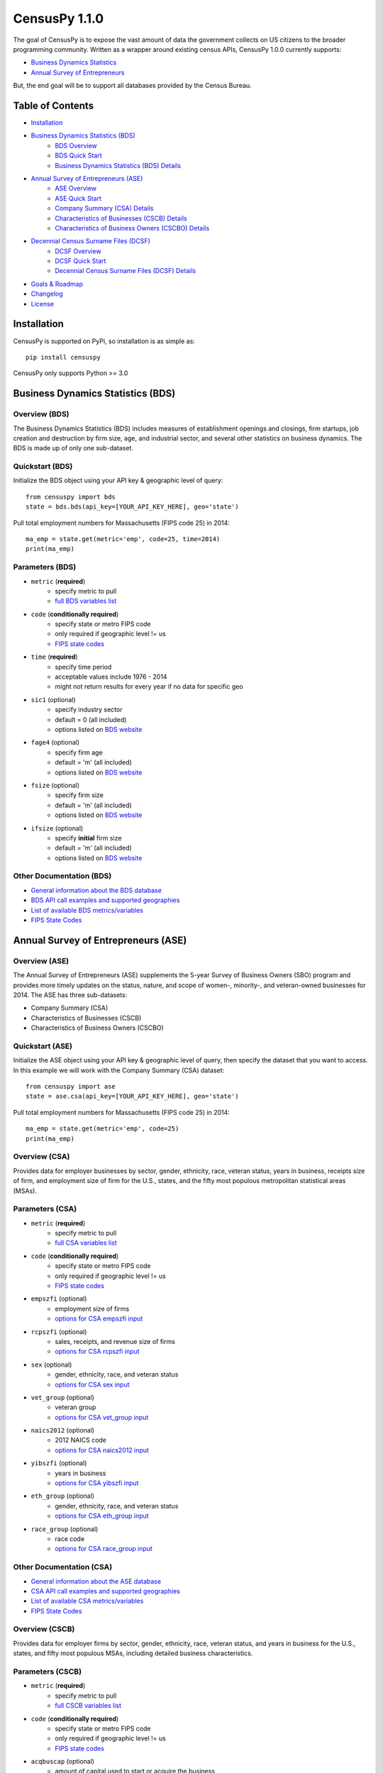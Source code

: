 ================
CensusPy 1.1.0
================
The goal of CensusPy is to expose the vast amount of data the government collects on US citizens to the broader programming community. Written as a wrapper around existing census APIs, CensusPy 1.0.0 currently supports:

* `Business Dynamics Statistics <https://www.census.gov/data/developers/data-sets/business-dynamics.html>`_
* `Annual Survey of Entrepreneurs <https://www.census.gov/data/developers/data-sets/ase.html>`_

But, the end goal will be to support all databases provided by the Census Bureau.

Table of Contents
=================
* `Installation <https://github.com/DnrkasEFF/censuspy#installation>`_
* `Business Dynamics Statistics (BDS) <https://github.com/DnrkasEFF/censuspy#business-dynamics-statistics-bds>`_
   - `BDS Overview <https://github.com/DnrkasEFF/censuspy#overview-bds>`_
   - `BDS Quick Start <https://github.com/DnrkasEFF/censuspy#quickstart-bds>`_
   - `Business Dynamics Statistics (BDS) Details <https://github.com/DnrkasEFF/censuspy#parameters-bds>`_
* `Annual Survey of Entrepreneurs (ASE) <https://github.com/DnrkasEFF/censuspy#annual-survey-of-entrepreneurs-ase>`_
   - `ASE Overview <https://github.com/DnrkasEFF/censuspy#overview-ase>`_
   - `ASE Quick Start <https://github.com/DnrkasEFF/censuspy#quickstart-ase>`_
   - `Company Summary (CSA) Details <https://github.com/DnrkasEFF/censuspy#overview-csa>`_
   - `Characteristics of Businesses (CSCB) Details <https://github.com/DnrkasEFF/censuspy#overview-cscb>`_
   - `Characteristics of Business Owners (CSCBO) Details <https://github.com/DnrkasEFF/censuspy#overview-cscbo>`_
* `Decennial Census Surname Files (DCSF) <https://github.com/DnrkasEFF/censuspy#decennial-census-surnames-files-dcsf>`_
   - `DCSF Overview <https://github.com/DnrkasEFF/censuspy#overview-dcsf>`_
   - `DCSF Quick Start <https://github.com/DnrkasEFF/censuspy#quickstart-dcsf>`_
   - `Decennial Census Surname Files (DCSF) Details <https://github.com/DnrkasEFF/censuspy#parameters-dcsf>`_
* `Goals & Roadmap <https://github.com/DnrkasEFF/censuspy#goals>`_
* `Changelog <https://github.com/DnrkasEFF/censuspy#changelog>`_
* `License <https://github.com/DnrkasEFF/censuspy#license>`_

Installation
===============
CensusPy is supported on PyPi, so installation is as simple as::

  pip install censuspy

CensusPy only supports Python >= 3.0

Business Dynamics Statistics (BDS)
===================================
Overview (BDS)
^^^^^^^^^^^^^^^^^^^^^
The Business Dynamics Statistics (BDS) includes measures of establishment openings and closings, firm startups, job creation and destruction by firm size, age, and industrial sector, and several other statistics on business dynamics. The BDS is made up of only one sub-dataset.

Quickstart (BDS)
^^^^^^^^^^^^^^^^^^^^^
Initialize the BDS object using your API key & geographic level of query::

  from censuspy import bds
  state = bds.bds(api_key=[YOUR_API_KEY_HERE], geo='state')

Pull total employment numbers for Massachusetts (FIPS code 25) in 2014::

  ma_emp = state.get(metric='emp', code=25, time=2014)
  print(ma_emp)

Parameters (BDS)
^^^^^^^^^^^^^^^^^^^^^^^^^^^
* ``metric`` (**required**)
   - specify metric to pull
   - `full BDS variables list <https://api.census.gov/data/timeseries/bds/firms/variables.html>`_
* ``code`` (**conditionally required**)
   - specify state or metro FIPS code
   - only required if geographic level != us
   - `FIPS state codes <https://www.mcc.co.mercer.pa.us/dps/state_fips_code_listing.htm>`_
* ``time`` (**required**)
   - specify time period
   - acceptable values include 1976 - 2014
   - might not return results for every year if no data for specific geo
* ``sic1`` (optional)
   - specify industry sector
   - default = 0 (all included)
   - options listed on `BDS website <https://www.census.gov/data/developers/data-sets/business-dynamics.html>`_
* ``fage4`` (optional)
   - specify firm age
   - default = 'm' (all included)
   - options listed on `BDS website <https://www.census.gov/data/developers/data-sets/business-dynamics.html>`_
* ``fsize`` (optional)
   - specify firm size
   - default = 'm' (all included)
   - options listed on `BDS website <https://www.census.gov/data/developers/data-sets/business-dynamics.html>`_
* ``ifsize`` (optional)
   - specify **initial** firm size
   - default = 'm' (all included)
   - options listed on `BDS website <https://www.census.gov/data/developers/data-sets/business-dynamics.html>`_

Other Documentation (BDS)
^^^^^^^^^^^^^^^^^^^^^^^^^^
* `General information about the BDS database <https://www.census.gov/data/developers/data-sets/business-dynamics.html>`_
* `BDS API call examples and supported geographies <https://api.census.gov/data/timeseries/bds/firms.html>`_
* `List of available BDS metrics/variables <https://api.census.gov/data/timeseries/bds/firms/variables.html>`_
* `FIPS State Codes <https://www.mcc.co.mercer.pa.us/dps/state_fips_code_listing.htm>`_

Annual Survey of Entrepreneurs (ASE)
======================================
Overview (ASE)
^^^^^^^^^^^^^^^^^^^^^
The Annual Survey of Entrepreneurs (ASE) supplements the 5-year Survey of Business Owners (SBO) program and provides more timely updates on the status, nature, and scope of women-, minority-, and veteran-owned businesses for 2014. The ASE has three sub-datasets:

* Company Summary (CSA)
* Characteristics of Businesses (CSCB)
* Characteristics of Business Owners (CSCBO)

Quickstart (ASE)
^^^^^^^^^^^^^^^^^^^^^
Initialize the ASE object using your API key & geographic level of query, then specify the dataset that you want to access. In this example we will work with the Company Summary (CSA) dataset::

  from censuspy import ase
  state = ase.csa(api_key=[YOUR_API_KEY_HERE], geo='state')

Pull total employment numbers for Massachusetts (FIPS code 25) in 2014::

  ma_emp = state.get(metric='emp', code=25)
  print(ma_emp)

Overview (CSA)
^^^^^^^^^^^^^^^^^^^^^
Provides data for employer businesses by sector, gender, ethnicity, race, veteran status, years in business, receipts size of firm, and employment size of firm for the U.S., states, and the fifty most populous metropolitan statistical areas (MSAs).

Parameters (CSA)
^^^^^^^^^^^^^^^^^^^^^
* ``metric`` (**required**)
   - specify metric to pull
   - `full CSA variables list <https://api.census.gov/data/2014/ase/csa/variables.html>`_
* ``code`` (**conditionally required**)
   - specify state or metro FIPS code
   - only required if geographic level != us
   - `FIPS state codes <https://www.mcc.co.mercer.pa.us/dps/state_fips_code_listing.htm>`_
* ``empszfi`` (optional)
   - employment size of firms
   - `options for CSA empszfi input <https://api.census.gov/data/2014/ase/csa?get=EMPSZFI,EMPSZFI_TTL&for=us:*>`_
* ``rcpszfi`` (optional)
   - sales, receipts, and revenue size of firms
   - `options for CSA rcpszfi input <https://api.census.gov/data/2014/ase/csa?get=RCPSZFI,RCPSZFI_TTL&for=us:*>`_
* ``sex`` (optional)
   - gender, ethnicity, race, and veteran status
   - `options for CSA sex input <https://api.census.gov/data/2014/ase/csa?get=SEX,SEX_TTL&for=us:*>`_
* ``vet_group`` (optional)
   - veteran group
   - `options for CSA vet_group input <https://api.census.gov/data/2014/ase/csa?get=VET_GROUP,VET_GROUP_TTL&for=us:*>`_
* ``naics2012`` (optional)
   - 2012 NAICS code
   - `options for CSA naics2012 input <https://api.census.gov/data/2014/ase/csa?get=NAICS2012,NAICS2012_TTL&for=us:*>`_
* ``yibszfi`` (optional)
   - years in business
   - `options for CSA yibszfi input <https://api.census.gov/data/2014/ase/csa?get=YIBSZFI,YIBSZFI_TTL&for=us:*>`_
* ``eth_group`` (optional)
   - gender, ethnicity, race, and veteran status
   - `options for CSA eth_group input <https://api.census.gov/data/2014/ase/csa?get=ETH_GROUP,ETH_GROUP_TTL&for=us:*>`_
* ``race_group`` (optional)
   - race code
   - `options for CSA race_group input <https://api.census.gov/data/2014/ase/csa?get=RACE_GROUP,RACE_GROUP_TTL&for=us:*>`_

Other Documentation (CSA)
^^^^^^^^^^^^^^^^^^^^^^^^^^
* `General information about the ASE database <https://www.census.gov/data/developers/data-sets/ase.html>`_
* `CSA API call examples and supported geographies <https://api.census.gov/data/2014/ase/csa/examples.html>`_
* `List of available CSA metrics/variables <https://api.census.gov/data/2014/ase/csa/variables.html>`_
* `FIPS State Codes <https://www.mcc.co.mercer.pa.us/dps/state_fips_code_listing.htm>`_

Overview (CSCB)
^^^^^^^^^^^^^^^^^^^^^
Provides data for employer firms by sector, gender, ethnicity, race, veteran status, and years in business for the U.S., states, and fifty most populous MSAs, including detailed business characteristics.

Parameters (CSCB)
^^^^^^^^^^^^^^^^^^^^^
* ``metric`` (**required**)
   - specify metric to pull
   - `full CSCB variables list <https://api.census.gov/data/2014/ase/cscb/variables.html>`_
* ``code`` (**conditionally required**)
   - specify state or metro FIPS code
   - only required if geographic level != us
   - `FIPS state codes <https://www.mcc.co.mercer.pa.us/dps/state_fips_code_listing.htm>`_
* ``acqbuscap`` (optional)
   - amount of capital used to start or acquire the business
   - `options for CSCB acqbuscap input <https://api.census.gov/data/2014/ase/cscb?get=ACQBUSCAP,ACQBUSCAP_TTL&for=us:*>`_
* ``asecb`` (optional)
   - gender, race, ethnicity, and veteran status code
   - `options for CSCB asecb input <https://api.census.gov/data/2014/ase/cscb?get=ASECB,ASECB_TTL&for=us:*>`_
* ``avoidfinan`` (optional)
   - reasons for avoiding additional financing
   - `options for CSCB avoidfinan input <https://api.census.gov/data/2014/ase/cscb?get=AVOIDFINAN,AVOIDFINAN_TTL&for=us:*>`_
* ``benefits`` (optional)
   - employee benefits paid totally or partly by the business
   - `options for CSCB benefits input <https://api.census.gov/data/2014/ase/cscb?get=BENEFITS,BENEFITS_TTL&for=us:*>`_
* ``busact`` (optional)
   - business activity characteristics
   - `options for CSCB busact input <https://api.census.gov/data/2014/ase/cscb?get=BUSACT,BUSACT_TTL&for=us:*>`_
* ``busaspir`` (optional)
   - owner's business aspirations
   - `options for CSCB busaspir input <https://api.census.gov/data/2014/ase/cscb?get=BUSASPIR,BUSASPIR_TTL&for=us:*>`_
* ``busoutus`` (optional)
   - operations outside of the US
   - `options for CSCB busoutus input <https://api.census.gov/data/2014/ase/cscb?get=BUSOUTUS,BUSOUTUS_TTL&for=us:*>`_
* ``ceaseops`` (optional)
   - whether business is currently operating or if not, reason for ceasing operations
   - `options for CSCB ceaseops input <https://api.census.gov/data/2014/ase/cscb?get=CEASEOPS,CEASEOPS_TTL&for=us:*>`_
* ``cust`` (optional)
   - customers accounting for 10% or more of total sales of goods/services
   - `options for CSCB cust input <https://api.census.gov/data/2014/ase/cscb?get=CUST,CUST_TTL&for=us:*>`_
* ``custlocpct`` (optional)
   - geographic location of business customers/clients
   - `options for CSCB custlocpct input <https://api.census.gov/data/2014/ase/cscb?get=CUSTLOCPCT,CUSTLOCPCT_TTL&for=us:*>`_
* ``famown`` (optional)
   - family owned business codes
   - `options for CSCB famown input <https://api.census.gov/data/2014/ase/cscb?get=FAMOWN,FAMOWN_TTL&for=us:*>`_
* ``fundsrc`` (optional)
   - funding sources and total amount of funding
   - `options for CSCB fundsrc input <https://api.census.gov/data/2014/ase/cscb?get=FUNDSRC,FUNDSRC_TTL&for=us:*>`_
* ``innovimp`` (optional)
   - business product/process innovations/improvements in the past three years
   - `options for CSCB innovimp input <https://api.census.gov/data/2014/ase/cscb?get=INNOVIMP,INNOVIMP_TTL&for=us:*>`_
* ``intelctprop`` (optional)
   - owned intellectual property
   - `options for CSCB intelctprop input <https://api.census.gov/data/2014/ase/cscb?get=INTELCTPROP,INTELCTPROP_TTL&for=us:*>`_
* ``lang`` (optional)
   - languages used to conduct transactions with customers
   - `options for CSCB lang input <https://api.census.gov/data/2014/ase/cscb?get=LANG,LANG_TTL&for=us:*>`_
* ``naics2012`` (optional)
   - 2012 NAICS codes
   - `options for CSCB naics2012 input <https://api.census.gov/data/2014/ase/cscb?get=NAICS2012,NAICS2012_TTL&for=us:*>`_
* ``negprofit`` (optional)
   - negative impacts on business profitability
   - `options for CSCB negprofit input <https://api.census.gov/data/2014/ase/cscb?get=NEGPROFIT,NEGPROFIT_TTL&for=us:*>`_
* ``newfundrel`` (optional)
   - new funding relationships
   - `options for CSCB newfundrel input <https://api.census.gov/data/2014/ase/cscb?get=NEWFUNDREL,NEWFUNDREL_TTL&for=us:*>`_
* ``opfran`` (optional)
   - year business was established
   - `options for CSCB opfran input <https://api.census.gov/data/2014/ase/cscb?get=OPFRAN,OPFRAN_TTL&for=us:*>`_
* ``outsrcus`` (optional)
   - business functions or services outsourced to a location outside the US
   - `options for CSCB outsrcus input <https://api.census.gov/data/2014/ase/cscb?get=OUTSRCUS,OUTSRCUS_TTL&for=us:*>`_
* ``ownrnum`` (optional)
   - number of owners in the business code
   - `options for CSCB ownrnum input <https://api.census.gov/data/2014/ase/cscb?get=OWNRNUM,OWNRNUM_TTL&for=us:*>`_
* ``pecommrc`` (optional)
   - e-commerce sales as a % of total sales
   - `options for CSCB pecommrc input <https://api.census.gov/data/2014/ase/cscb?get=PECOMMRC,PECOMMRC_TTL&for=us:*>`_
* ``pexport`` (optional)
   - exports sales as a % of total sales
   - `options for CSCB pexport input <https://api.census.gov/data/2014/ase/cscb?get=PEXPORT,PEXPORT_TTL&for=us:*>`_
* ``profit`` (optional)
   - profitability of the business
   - `options for CSCB profit input <https://api.census.gov/data/2014/ase/cscb?get=PROFIT,PROFIT_TTL&for=us:*>`_
* ``rdpuramt`` (optional)
   - amount used to purchase R&D activities
   - `options for CSCB rdpuramt input <https://api.census.gov/data/2014/ase/cscb?get=RDPURAMT,RDPURAMT_TTL&for=us:*>`_
* ``rdtotalcst`` (optional)
   - total cost of R&D activities
   - `options for CSCB rdtotalcst input <https://api.census.gov/data/2014/ase/cscb?get=RDTOTALCST,RDTOTALCST_TTL&for=us:*>`_
* ``rdworkers`` (optional)
   - workers that did the R&D activities
   - `options for CSCB rdworkers input <https://api.census.gov/data/2014/ase/cscb?get=RDWORKERS,RDWORKERS_TTL&for=us:*>`_
* ``spouses`` (optional)
   - spouses jointly owned and operated business codes
   - `options for CSCB spouses input <https://api.census.gov/data/2014/ase/cscb?get=SPOUSES,SPOUSES_TTL&for=us:*>`_
* ``strtsrce`` (optional)
   - sources of capital used to start or acquire the business
   - `options for CSCB strtsrce input <https://api.census.gov/data/2014/ase/cscb?get=STRTSRCE,STRTSRCE_TTL&for=us:*>`_
* ``website`` (optional)
   - business website codes
   - `options for CSCB website input <https://api.census.gov/data/2014/ase/cscb?get=WEBSITE,WEBSITE_TTL&for=us:*>`_
* ``workers`` (optional)
   - types of workers used codes
   - `options for CSCB workers input <https://api.census.gov/data/2014/ase/cscb?get=WORKERS,WORKERS_TTL&for=us:*>`_
* ``yibszfi`` (optional)
   - years in business
   - `options for CSCB yibszfi input <https://api.census.gov/data/2014/ase/cscb?get=YIBSZFI,YIBSZFI_TTL&for=us:*>`_
* ``yrestbus`` (optional)
   - year business was originally established
   - `options for CSCB yrestbus input <https://api.census.gov/data/2014/ase/cscb?get=YRESTBUS,YRESTBUS_TTL&for=us:*>`_

Other Documentation (CSCB)
^^^^^^^^^^^^^^^^^^^^^^^^^^^
* `General information about the ASE database <https://www.census.gov/data/developers/data-sets/ase.html>`_
* `CSCB API call examples and supported geographies <https://api.census.gov/data/2014/ase/cscb/examples.html>`_
* `List of available CSCB metrics/variables <https://api.census.gov/data/2014/ase/cscb/variables.html>`_
* `FIPS State Codes <https://www.mcc.co.mercer.pa.us/dps/state_fips_code_listing.htm>`_

Overview (CSCBO)
^^^^^^^^^^^^^^^^^^^^^
Provides data for owners of respondent employer firms by sector, gender, ethnicity, race, veteran status, and years in business for the U.S., states, and top fifty most populous MSAs, including detailed owner characteristics.

Parameters (CSCBO)
^^^^^^^^^^^^^^^^^^^^^
* ``metric`` (**required**)
   - specify metric to pull
   - only option for CSBO is ``ownpdemp`` and variations on it
   - `full CSCBO variables list <https://api.census.gov/data/2014/ase/cscbo/variables.html>`_
* ``code`` (**conditionally required**)
   - specify state or metro FIPS code
   - only required if geographic level != us
   - `FIPS state codes <https://www.mcc.co.mercer.pa.us/dps/state_fips_code_listing.htm>`_
* ``acqbus`` (optional)
   - how owner initially acquired business
   - `options for CSCBO acqbus input <https://api.census.gov/data/2014/ase/cscbo?get=ACQBUS,ACQBUS_TTL,OWNPDEMP&for=us:*>`_
* ``asecbo`` (optional)
   - gender, ethnicity, race, and veteran status code
   - `options for CSCBO asecbo input <https://api.census.gov/data/2014/ase/cscbo?get=ASECBO,ASECBO_TTL,OWNPDEMP&for=us:*>`_
* ``educ`` (optional)
   - highest level of education before establishing business
   - `options for CSCBO educ input <https://api.census.gov/data/2014/ase/cscbo?get=EDUC,EDUC_TTL,OWNPDEMP&for=us:*>`_
* ``hrswrkd`` (optional)
   - average hours spent per week managing or working in business
   - `options for CSCBO hrswrkd input <https://api.census.gov/data/2014/ase/cscbo?get=HRSWRKD,HRSWRKD_TTL,OWNPDEMP&for=us:*>`_
* ``naics2012`` (optional)
   - 2012 naics codes
   - `options for CSCBO naics2012 input <https://api.census.gov/data/2014/ase/cscbo?get=NAICS2012,NAICS2012_TTL,ACQBUS,OWNPDEMP&for=us:*>`_
* ``ownrage`` (optional)
   - owner's age
   - `options for CSCBO ownrage input <https://api.census.gov/data/2014/ase/cscbo?get=OWNRAGE,OWNRAGE_TTL,OWNPDEMP&for=us:*>`_
* ``pfnct`` (optional)
   - primary functions in the business
   - `options for CSCBO pfnct input <https://api.census.gov/data/2014/ase/cscbo?get=PFNCT,PFNCT_TTL,OWNPDEMP&for=us:*>`_
* ``priorbus`` (optional)
   - whether they owned another business prior to establishing current business
   - `options for CSCBO priorbus input <https://api.census.gov/data/2014/ase/cscbo?get=PRIORBUS,PRIORBUS_TTL,OWNPDEMP&for=us:*>`_
* ``prminc`` (optional)
   - primary source of personal income
   - `options for CSCBO prminc input <https://api.census.gov/data/2014/ase/cscbo?get=PRMINC,PRMINC_TTL,OWNPDEMP&for=us:*>`_
* ``usborncit`` (optional)
   - whether they are a US born citizen
   - `options for CSCBO usborncit input <https://api.census.gov/data/2014/ase/cscbo?get=USBORNCIT,USBORNCIT_TTL,OWNPDEMP&for=us:*>`_
* ``yracqbus`` (optional)
   - year when business was acquired
   - `options for CSCBO yracqbus input <https://api.census.gov/data/2014/ase/cscbo?get=YRACQBUS,YRACQBUS_TTL,OWNPDEMP&for=us:*>`_

Other Documentation (CSCBO)
^^^^^^^^^^^^^^^^^^^^^^^^^^^^
* `General information about the ASE database <https://www.census.gov/data/developers/data-sets/ase.html>`_
* `CSCBO API call examples and supported geographies <https://api.census.gov/data/2014/ase/cscbo/examples.html>`_
* `List of available CSCBO metrics/variables <https://api.census.gov/data/2014/ase/cscbo/variables.html>`_
* `FIPS State Codes <https://www.mcc.co.mercer.pa.us/dps/state_fips_code_listing.htm>`_

Decennial Census Surnames Files (DCSF)
=======================================
Overview (DCSF)
^^^^^^^^^^^^^^^^^^^^^
The Census Bureau's Census surnames contains rank and frequency data on surnames reported 100 or more times in the decennial census, along with Hispanic origin and race category percentages. The latter are suppressed where necessary for confidentiality. The data focus on summarized aggregates of counts and characteristics associated with surnames, and the data do not in any way identify any specific individuals.

Quickstart (DCSF)
^^^^^^^^^^^^^^^^^^^^^
Initialize the DCSF object using your API key & time parameter (2010 or 2000)::

  from censuspy import dcsf
  us2010 = dcsf.dcsf(api_key=[YOUR_API_KEY_HERE], time=2010)

Pull ranking and count of reported occurences for "Smith" as a surname::

  us2010_smith = us2010.get(metric='count', name="Smith")

  # the wrapper will return a dictionary with three keys: metric, rank, and name
  # metric will be whatever is passed in the metric parameter (count in this ex.)

  print(us2010_smith['rank']) # will yield the rank of Smith
  print(us2010_smith['metric']) # will yield the count

Parameters (DCSF)
^^^^^^^^^^^^^^^^^^^^^^^^^^^
* ``metric`` (**required**)
   - specify metric to pull
   - `full DCSF variables list <https://api.census.gov/data/2010/surname/variables.html>`_
* ``time`` (**required**)
   - specify time period
   - options include 2010 or 2000
* ``name`` (**conditionally required**)
   - specify the surname you'd like search for
   - will return "N/A" if surname is not available
* ``rank`` (**conditionally required**)
   - specify a surname rank to search on
   - will return "N/A" if rank is not available
* Either ``name`` or ``rank`` need to be specified otherwise the wrapper will raise a ValueError for missing parameters

Other Documentation (DCSF)
^^^^^^^^^^^^^^^^^^^^^^^^^^
* `General information about the DCSF database <https://www.census.gov/data/developers/data-sets/surnames.html>`_
* `DCSF API call examples and supported geographies <https://api.census.gov/data/2010/surname/examples.html>`_
* `List of available DCSF metrics/variables <https://api.census.gov/data/2010/surname/variables.html>`_

Goals
===============
Broadly speaking, my goal is to cover all the business-focused datasets before moving to the purely demographic data. The main motivation behind that is personal, since I'm deriving personal value from developing this wrapper. That being said -- if there is significant interest in exposing a specific dataset, then I'm more than happy to entertain that as well. Please feel free to send any requests to dnrkaseff360@gmail.com.

**Roadmap**:

* Annual Survey of Entrepreneurs (March 2018) [**DONE**]
* Decennial Census Surname Files (March 2018) [**DONE**]
* County Business Patterns and Nonemployer Statistics (April 2018)
* Economic Census (May 2018)
* Economic Indicators (June 2018)

Changelog
===============
* 0.0.1: initial beta release
* 0.0.2: hot fix to allow imports of specific database wrappers instead of having to import the entire package
* 1.0.0: **go live!** added support for ASE and implemented minor code changes to make calls more efficient from a resource perspective
* 1.1.0 added support for DCSF

License
===============
**MIT License**

Copyright (c) 2018 DnrkasEFF

Permission is hereby granted, free of charge, to any person obtaining a copy
of this software and associated documentation files (the "Software"), to deal
in the Software without restriction, including without limitation the rights
to use, copy, modify, merge, publish, distribute, sublicense, and/or sell
copies of the Software, and to permit persons to whom the Software is
furnished to do so, subject to the following conditions:

The above copyright notice and this permission notice shall be included in all
copies or substantial portions of the Software.

THE SOFTWARE IS PROVIDED "AS IS", WITHOUT WARRANTY OF ANY KIND, EXPRESS OR
IMPLIED, INCLUDING BUT NOT LIMITED TO THE WARRANTIES OF MERCHANTABILITY,
FITNESS FOR A PARTICULAR PURPOSE AND NONINFRINGEMENT. IN NO EVENT SHALL THE
AUTHORS OR COPYRIGHT HOLDERS BE LIABLE FOR ANY CLAIM, DAMAGES OR OTHER
LIABILITY, WHETHER IN AN ACTION OF CONTRACT, TORT OR OTHERWISE, ARISING FROM,
OUT OF OR IN CONNECTION WITH THE SOFTWARE OR THE USE OR OTHER DEALINGS IN THE
SOFTWARE.

